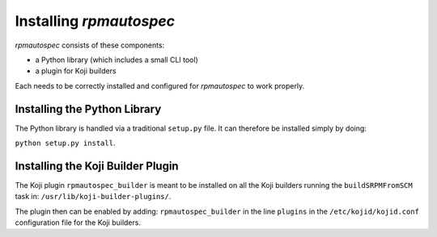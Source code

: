 ************************
Installing `rpmautospec`
************************

`rpmautospec` consists of these components:

- a Python library (which includes a small CLI tool)
- a plugin for Koji builders

Each needs to be correctly installed and configured for `rpmautospec` to
work properly.


Installing the Python Library
-----------------------------

The Python library is handled via a traditional ``setup.py`` file. It can
therefore be installed simply by doing:

``python setup.py install``.

.. important:
    The library requires a minimum Python version of 3.6.


Installing the Koji Builder Plugin
----------------------------------

The Koji plugin ``rpmautospec_builder`` is meant to be installed on all the
Koji builders running the ``buildSRPMFromSCM`` task in:
``/usr/lib/koji-builder-plugins/``.

The plugin then can be enabled by adding: ``rpmautospec_builder`` in the line
``plugins`` in the ``/etc/kojid/kojid.conf`` configuration file for the Koji
builders.
